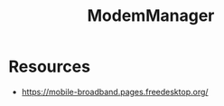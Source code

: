 :PROPERTIES:
:ID:       f9002f5f-f8b8-4064-8af4-dabcc145668d
:END:
#+title: ModemManager
#+filetags: :hardware:

* Resources
- https://mobile-broadband.pages.freedesktop.org/
